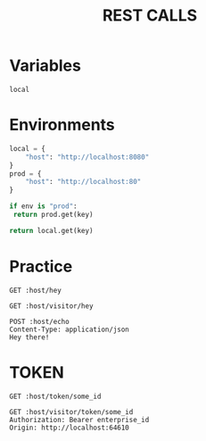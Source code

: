 #+title: REST CALLS

* Variables
#+name: environment
: local

* Environments
#+name: get-env
#+begin_src python :var env=environment key="host"
local = {
    "host": "http://localhost:8080"
}
prod = {
    "host": "http://localhost:80"
}

if env is "prod":
 return prod.get(key)

return local.get(key)
#+end_src

* Practice
#+begin_src restclient :var host=get-env()
GET :host/hey
#+end_src

#+begin_src restclient :var host=get-env()
GET :host/visitor/hey
#+end_src

#+begin_src restclient :var host=get-env()
POST :host/echo
Content-Type: application/json
Hey there!
#+end_src

* TOKEN
#+begin_src restclient :var host=get-env()
GET :host/token/some_id
#+end_src

#+begin_src restclient :var host=get-env()
GET :host/visitor/token/some_id
Authorization: Bearer enterprise_id
Origin: http://localhost:64610
#+end_src

#+RESULTS:
#+BEGIN_SRC js
Origin is not allowed to make this request
// GET http://localhost:8080/visitor/token/some_id
// HTTP/1.1 400 Bad Request
// content-length: 42
// vary: Origin, Access-Control-Request-Method, Access-Control-Request-Headers
// date: Mon, 04 Jul 2022 20:59:02 GMT
// Request duration: 0.002084s
#+END_SRC
